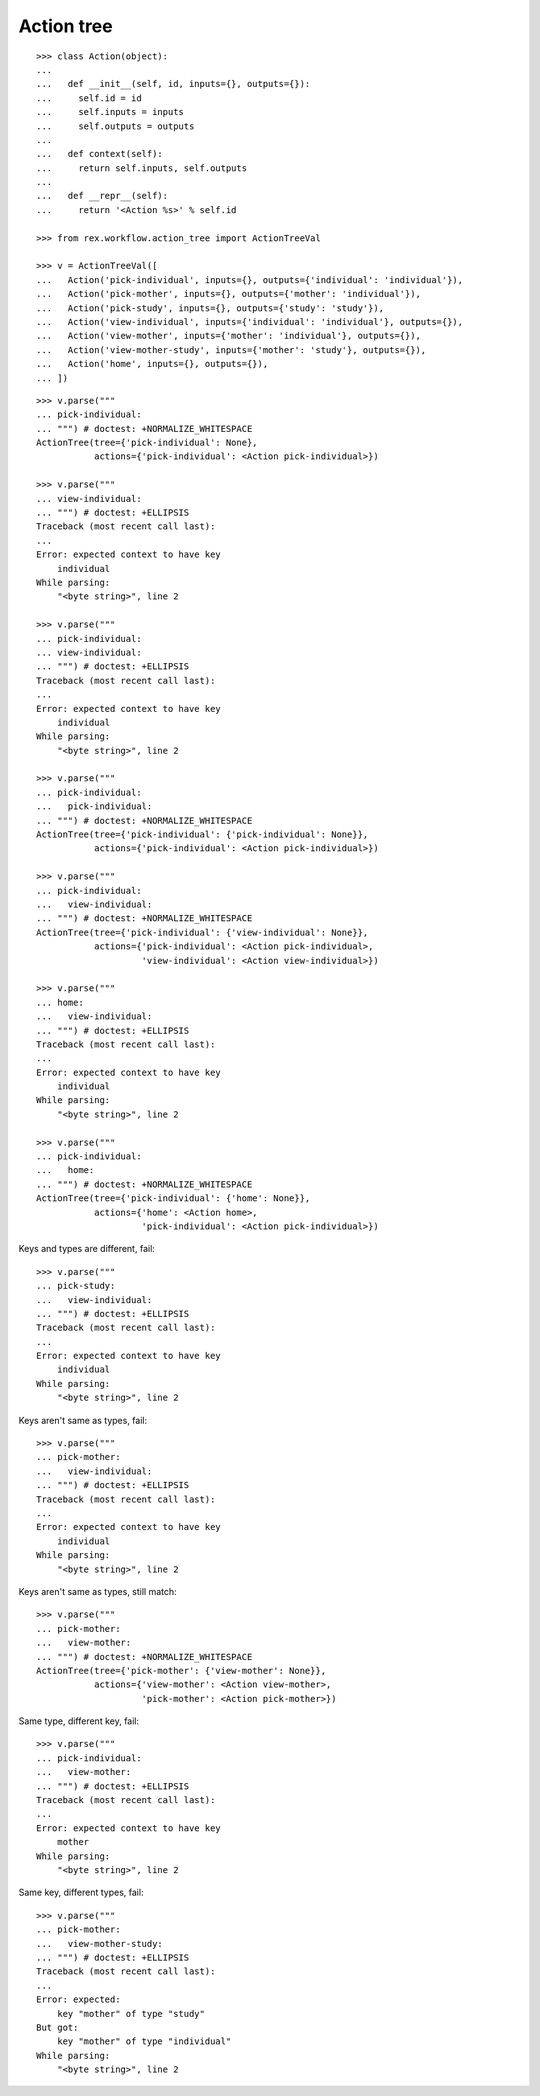 Action tree
===========

::

  >>> class Action(object):
  ...
  ...   def __init__(self, id, inputs={}, outputs={}):
  ...     self.id = id
  ...     self.inputs = inputs
  ...     self.outputs = outputs
  ...
  ...   def context(self):
  ...     return self.inputs, self.outputs
  ...
  ...   def __repr__(self):
  ...     return '<Action %s>' % self.id

  >>> from rex.workflow.action_tree import ActionTreeVal

  >>> v = ActionTreeVal([
  ...   Action('pick-individual', inputs={}, outputs={'individual': 'individual'}),
  ...   Action('pick-mother', inputs={}, outputs={'mother': 'individual'}),
  ...   Action('pick-study', inputs={}, outputs={'study': 'study'}),
  ...   Action('view-individual', inputs={'individual': 'individual'}, outputs={}),
  ...   Action('view-mother', inputs={'mother': 'individual'}, outputs={}),
  ...   Action('view-mother-study', inputs={'mother': 'study'}, outputs={}),
  ...   Action('home', inputs={}, outputs={}),
  ... ])

::

  >>> v.parse("""
  ... pick-individual:
  ... """) # doctest: +NORMALIZE_WHITESPACE
  ActionTree(tree={'pick-individual': None},
             actions={'pick-individual': <Action pick-individual>})

  >>> v.parse("""
  ... view-individual:
  ... """) # doctest: +ELLIPSIS
  Traceback (most recent call last):
  ...
  Error: expected context to have key
      individual
  While parsing:
      "<byte string>", line 2

  >>> v.parse("""
  ... pick-individual:
  ... view-individual:
  ... """) # doctest: +ELLIPSIS
  Traceback (most recent call last):
  ...
  Error: expected context to have key
      individual
  While parsing:
      "<byte string>", line 2

  >>> v.parse("""
  ... pick-individual:
  ...   pick-individual:
  ... """) # doctest: +NORMALIZE_WHITESPACE
  ActionTree(tree={'pick-individual': {'pick-individual': None}},
             actions={'pick-individual': <Action pick-individual>})

  >>> v.parse("""
  ... pick-individual:
  ...   view-individual:
  ... """) # doctest: +NORMALIZE_WHITESPACE
  ActionTree(tree={'pick-individual': {'view-individual': None}},
             actions={'pick-individual': <Action pick-individual>,
                      'view-individual': <Action view-individual>})

  >>> v.parse("""
  ... home:
  ...   view-individual:
  ... """) # doctest: +ELLIPSIS
  Traceback (most recent call last):
  ...
  Error: expected context to have key
      individual
  While parsing:
      "<byte string>", line 2

  >>> v.parse("""
  ... pick-individual:
  ...   home:
  ... """) # doctest: +NORMALIZE_WHITESPACE
  ActionTree(tree={'pick-individual': {'home': None}},
             actions={'home': <Action home>,
                      'pick-individual': <Action pick-individual>})

Keys and types are different, fail::

  >>> v.parse("""
  ... pick-study:
  ...   view-individual:
  ... """) # doctest: +ELLIPSIS
  Traceback (most recent call last):
  ...
  Error: expected context to have key
      individual
  While parsing:
      "<byte string>", line 2

Keys aren't same as types, fail::

  >>> v.parse("""
  ... pick-mother:
  ...   view-individual:
  ... """) # doctest: +ELLIPSIS
  Traceback (most recent call last):
  ...
  Error: expected context to have key
      individual
  While parsing:
      "<byte string>", line 2

Keys aren't same as types, still match::

  >>> v.parse("""
  ... pick-mother:
  ...   view-mother:
  ... """) # doctest: +NORMALIZE_WHITESPACE
  ActionTree(tree={'pick-mother': {'view-mother': None}},
             actions={'view-mother': <Action view-mother>,
                      'pick-mother': <Action pick-mother>})

Same type, different key, fail::

  >>> v.parse("""
  ... pick-individual:
  ...   view-mother:
  ... """) # doctest: +ELLIPSIS
  Traceback (most recent call last):
  ...
  Error: expected context to have key
      mother
  While parsing:
      "<byte string>", line 2

Same key, different types, fail::

  >>> v.parse("""
  ... pick-mother:
  ...   view-mother-study:
  ... """) # doctest: +ELLIPSIS
  Traceback (most recent call last):
  ...
  Error: expected:
      key "mother" of type "study"
  But got:
      key "mother" of type "individual"
  While parsing:
      "<byte string>", line 2
